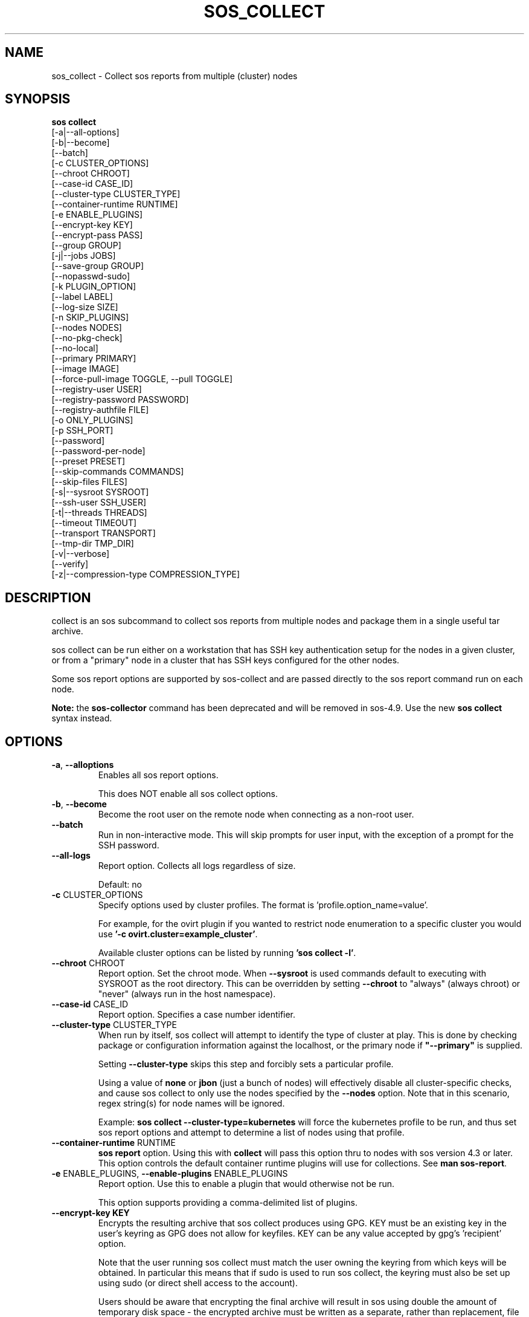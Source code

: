 .TH SOS_COLLECT 1 "April 2020"

.SH NAME
sos_collect \- Collect sos reports from multiple (cluster) nodes
.SH SYNOPSIS
.B sos collect
    [\-a|\-\-all\-options]
    [\-b|\-\-become]
    [\-\-batch]
    [\-c CLUSTER_OPTIONS]
    [\-\-chroot CHROOT]
    [\-\-case\-id CASE_ID]
    [\-\-cluster\-type CLUSTER_TYPE]
    [\-\-container\-runtime RUNTIME]
    [\-e ENABLE_PLUGINS]
    [--encrypt-key KEY]\fR
    [--encrypt-pass PASS]\fR
    [\-\-group GROUP]
    [\-j|\-\-jobs JOBS]
    [\-\-save\-group GROUP]
    [\-\-nopasswd-sudo]
    [\-k PLUGIN_OPTION]
    [\-\-label LABEL]
    [\-\-log-size SIZE]
    [\-n SKIP_PLUGINS]
    [\-\-nodes NODES]
    [\-\-no\-pkg\-check]
    [\-\-no\-local]
    [\-\-primary PRIMARY]
    [\-\-image IMAGE]
    [\-\-force-pull-image TOGGLE, --pull TOGGLE]
    [\-\-registry-user USER]
    [\-\-registry-password PASSWORD]
    [\-\-registry-authfile FILE]
    [\-o ONLY_PLUGINS]
    [\-p SSH_PORT]
    [\-\-password]
    [\-\-password\-per\-node]
    [\-\-preset PRESET]
    [\-\-skip-commands COMMANDS]
    [\-\-skip-files FILES]
    [\-s|\-\-sysroot SYSROOT]
    [\-\-ssh\-user SSH_USER]
    [\-t|\-\-threads THREADS]
    [\-\-timeout TIMEOUT]
    [\-\-transport TRANSPORT]
    [\-\-tmp\-dir TMP_DIR]
    [\-v|\-\-verbose]
    [\-\-verify]
    [\-z|\-\-compression-type COMPRESSION_TYPE]

.PP
.SH DESCRIPTION
collect is an sos subcommand to collect sos reports from multiple nodes and package
them in a single useful tar archive. 

sos collect can be run either on a workstation that has SSH key authentication setup
for the nodes in a given cluster, or from a "primary" node in a cluster that has SSH
keys configured for the other nodes.

Some sos report options are supported by sos-collect and are passed directly to
the sos report command run on each node.
.LP
\fBNote:\fR the \fBsos-collector\fR command has been deprecated and will be removed in
sos-4.9. Use the new \fBsos collect\fR syntax instead.
.SH OPTIONS
.TP
\fB\-a\fR, \fB\-\-alloptions\fR
Enables all sos report options.

This does NOT enable all sos collect options.
.TP
\fB\-b\fR, \fB\-\-become\fR
Become the root user on the remote node when connecting as a non-root user.
.TP
\fB\-\-batch\fR
Run in non-interactive mode. This will skip prompts for user input, with the
exception of a prompt for the SSH password.
.TP
\fB\-\-all\-logs\fR
Report option. Collects all logs regardless of size. 

Default: no
.TP
\fB\-c\fR CLUSTER_OPTIONS
Specify options used by cluster profiles. The format is 'profile.option_name=value'.

For example, for the ovirt plugin if you wanted to restrict node enumeration to
a specific cluster you would use \fB'-c ovirt.cluster=example_cluster'\fR.

Available cluster options can be listed by running \fB'sos collect -l'\fR.
.TP
\fB\-\-chroot\fR CHROOT
Report option. Set the chroot mode. When \fB\-\-sysroot\fR is used commands default
to executing with SYSROOT as the root directory. This can be overridden by setting
\fB\-\-chroot\fR to "always" (always chroot) or "never" (always run in the host
namespace).
.TP
\fB\-\-case\-id\fR CASE_ID
Report option. Specifies a case number identifier.
.TP
\fB\-\-cluster\-type\fR CLUSTER_TYPE
When run by itself, sos collect will attempt to identify the type of cluster at play.
This is done by checking package or configuration information against the localhost, or
the primary node if  \fB"--primary"\fR is supplied.

Setting \fB--cluster-type\fR skips this step and forcibly sets a particular profile.

Using a value of \fBnone\fR or \fBjbon\fR (just a bunch of nodes) will effectively
disable all cluster-specific checks, and cause sos collect to only use the nodes
specified by the \fB--nodes\fR option. Note that in this scenario, regex string(s)
for node names will be ignored.

Example: \fBsos collect --cluster-type=kubernetes\fR will force the kubernetes profile
to be run, and thus set sos report options and attempt to determine a list of nodes using
that profile. 
.TP
\fB\-\-container\-runtime\fR RUNTIME
\fB sos report\fR option. Using this with \fBcollect\fR will pass this option thru
to nodes with sos version 4.3 or later. This option controls the default container
runtime plugins will use for collections. See \fBman sos-report\fR.
.TP
\fB\-e\fR ENABLE_PLUGINS, \fB\-\-enable\-plugins\fR ENABLE_PLUGINS
Report option. Use this to enable a plugin that would otherwise not be run.

This option supports providing a comma-delimited list of plugins.
.TP
.B \--encrypt-key KEY
Encrypts the resulting archive that sos collect produces using GPG. KEY must be
an existing key in the user's keyring as GPG does not allow for keyfiles.
KEY can be any value accepted by gpg's 'recipient' option.

Note that the user running sos collect must match the user owning the keyring
from which keys will be obtained. In particular this means that if sudo is
used to run sos collect, the keyring must also be set up using sudo
(or direct shell access to the account).

Users should be aware that encrypting the final archive will result in sos
using double the amount of temporary disk space - the encrypted archive must be
written as a separate, rather than replacement, file within the temp directory
that sos writes the archive to. However, since the encrypted archive will be
the same size as the original archive, there is no additional space consumption
once the temporary directory is removed at the end of execution.

This means that only the encrypted archive is present on disk after sos
finishes running.

If encryption fails for any reason, the original unencrypted archive is
preserved instead.

IMPORTANT: As of this version of sos collect, only the final archive on the
local machine running sos collect will be encrypted. The individual sos reports
that are collected on the nodes will be collected unencrypted.
.TP
.B \--encrypt-pass PASS
The same as \--encrypt-key, but use the provided PASS for symmetric encryption
rather than key-pair encryption.
.TP

\fB\-\-group\fR GROUP
Specify an existing host group definition to use.

Host groups are pre-defined settings for the cluster-type, primary node, and nodes options
saved in JSON-formatted files under /etc/sos/groups.d/<GROUP>.

If cluster_type and/or primary are set in the group, sos collect behaves as if
these values were specified on the command-line.

If nodes is defined, sos collect \fBextends\fR the \fB\-\-nodes\fR option, if set,
with the nodes or regexes listed in the group.

Note that sos collect will only write group definitions to /etc/sos/groups.d/
however the GROUP value may be a filename for any group definitions that exist outside
of the default location. If you are manually writing these files, use the value \fBnull\fR
when a python NoneType is expected. Caveat: use \fBstring\fR 'none' if setting cluster_type
to none.
.TP
\fB\-\-save\-group\fR GROUP
Save the results of this run of sos collect to a host group definition.

sos-collector will write a JSON-formatted file with name GROUP to /etc/sos/groups.d/
with the settings for cluster-type, primary, and the node list as discovered by cluster enumeration.
Note that this means regexes are not directly saved to host groups, but the results of matching against
those regexes are.
.TP
\fB\-j\fR JOBS \fB\-\-jobs\fR JOBS
Specify the number of concurrent node collections that should be run.

If the number of nodes enumerated exceeds the number of JOBS, then sos collect
will start collecting from the first X number of nodes and then continue to iterate
through the remaining nodes as sos report collection finishes.

Defaults to 4.
.TP
\fB\-\-nopasswd-sudo\fR
Use this option when connecting as a non-root user that has passwordless sudo
configured.

If this option is omitted and a bogus sudo password is supplied, collection of
sos reports may exhibit unexpected behavior and/or fail entirely.
.TP
\fB\-k\fR PLUGIN_OPTION, \fB\-\-plugin\-option\fR PLUGIN_OPTION
Report option. Set a plugin option to a particular value. This takes the form of
plugin_name.option_name=value.

Example: To enable the kubernetes "all" option in sos report use \fB-k kubernetes.all=on\fR.
.TP
\fB\-\-label\fR LABEL
Specify a label to be added to the archive names. This label will be applied to
both the sos collect archive and the sos report archives.

If a cluster sets a default label, the user-provided label will be appended to
that cluster default.
.TP
\fB \--log-size\fR SIZE
Places a limit on the size of collected logs and output in MiB. Note that this
causes sos to capture the last X amount of the file or command output collected.

By default, this is set to 25 MiB and applies to all files and command output collected
with the exception of journal collections, which are limited to 100 MiB.

Setting this value to 0 removes all size limitations, and any files or commands
collected will be collected in their entirety, which may drastically increase the
size of the final sos report tarball and the memory usage of sos during collection
of commands, such as very large journals that may be several GiB in size.
.TP
\fB\-n\fR SKIP_PLUGINS, \fB\-\-skip\-plugins\fR SKIP_PLUGINS
Report option. Disable (skip) a particular plugin that would otherwise run.
This is useful if a particular plugin is prone to hanging for one reason or another.

This option supports providing a comma-delimited list of plugins.
.TP
\fB\-\-nodes\fR NODES
Provide a comma-delimited list of nodes to collect sos reports from, or a regex string to
be used to compare discovered node names against. If using a regex, only nodes matching the regex
will be used - i.e. it can be used as a whitelist but not a blacklist.

This option can be handed multiple regex strings separated by commas. Additionally, both whole node
names/addresses and regex strings may be provided at the same time.
.TP
\fB\-\-no\-pkg\-check\fR
Do not perform package checks. Most cluster profiles check against installed packages to determine
if the cluster profile should be applied or not.

Use this with \fB\-\-cluster-type\fR if there are rpm or apt issues on the primary/local node.
.TP
\fB\-\-no\-local\fR
Do not collect a sos report from the local system. 

If \fB--primary\fR is not supplied, it is assumed that the host running sos report is part of
the cluster that is to be collected. Use this option to skip collection of a local sos report.

This option is NOT needed if \fB--primary\fR is provided.
.TP
\fB\-\-primary\fR PRIMARY
Specify a primary node IP address or hostname for the cluster.

If provided, then sos collect will check the primary node, not localhost, for determining
the type of cluster in use.
.TP
\fB\-\-image IMAGE\fR
Specify an image to use for the temporary container created for collections on
containerized host, if you do not want to use the default image specified by the
host's policy. Note that this should include the registry.
.TP
\fB\-\-force-pull-image TOGGLE, \-\-pull TOGGLE\fR
When collecting an sos report from a containerized host, force the host to always
pull the specified image, even if that image already exists on the host.
This is useful to ensure that the latest version of that image is always in use.
Disabling this option will use whatever version of the image is present on the node,
and only attempt a pull if there is no copy of the image present at all.

Enable with true/on/yes or disable with false/off/no

Default: true
.TP
\fB\-\-registry-user USER\fR
Specify the username to authenticate to the registry with in order to pull the container
image
.TP
\fB\-\-registry-password PASSWORD\fR
Specify the password to authenticate to the registry with in order to pull the container
image. If no password is required, leave this blank.
.TP
\fB\-\-registry-authfile FILE\fR
Specify the filename to use for providing authentication credentials to the registry
to pull the container image.

Note that this file must exist on the node(s) performing the pull operations, not the
node from which \fBsos collect\fR was run.
.TP
\fB\-o\fR ONLY_PLUGINS, \fB\-\-only\-plugins\fR ONLY_PLUGINS
Report option. Run ONLY the plugins listed.

Note that a cluster profile will NOT override this option. This may cause the sos reports
generated to not contain the relevant output for a given type of cluster.

This option supports providing a comma-delimited list of plugins.
.TP
\fB\-\-password\fR
Specifying this option will cause sos collect to prompt the user for an SSH password
that will be used to connect to all nodes.

If you have differing passwords for the same user across cluster nodes, you should
ideally deploy SSH keys, but the \-\-password\-per\-node option is also available.
.TP
\fB\-\-password\-per\-node\fR
When using this option, sos collect will prompt the user for the SSH password for
each node that will have an sos report collected from it individually before attempting
to connect to the nodes.
.TP
\fB\-\-preset\fR PRESET
Specify a sos preset to use, note that this requires sos-3.6 or later to be installed
on the node. The given preset must also exist on the remote node - local presets
are not used.

If \fB\-\-preset\fR is specified and a given node either does not have that preset
defined, or has a version of sos prior to 3.6, this option is ignored for that node.
.TP
\fB\-p\fR SSH_PORT, \fB\-\-ssh\-port\fR SSH_PORT
Specify SSH port for all nodes. Use this if SSH runs on any port other than 22.
.TP
\fB\-\-skip-commands\fR COMMANDS
A comma delimited list of commands to skip execution of, but still allowing the
rest of the plugin that calls the command to run. This will generally need to
be some form of UNIX shell-style wildcard matching. For example, using a value
of \fBhostname\fR will skip only that single command, while using \fBhostname*\fR
will skip all commands with names that begin with the string "hostname".
.TP
\fB\-\-skip-files\fR FILES
A comma delimited list of files or filepath wildcard matches to skip collection
of. Values may either be exact filepaths or paths using UNIX shell-style wildcards,
for example \fB/etc/sos/*\fR.
.TP
\fB\-\-ssh\-user\fR SSH_USER
Specify an SSH user for sos collect to connect to nodes with. Default is root.

sos collect will prompt for a sudo password for non-root users.
.TP
\fB\-s\fR SYSROOT, \fB\-\-sysroot\fR SYSROOT
Report option. Specify an alternate root file system path.
.TP
\fB\-t\fR THREADS \fB\-\-threads\fR THREADS
Report option. Specify the number of collection threads to run.

The report process on each node will run THREADS number of plugins concurrently
during the collection process.

Defaults to 4.
.TP
\fB\-\-timeout\fR TIMEOUT
Timeout for sos report generation on each node, in seconds.

Note that sos reports are collected in parallel, so you can approximate the total
runtime of sos collect via timeout*(number of nodes/jobs).

Default is 180 seconds.
.TP
\fB\-\-transport\fR TRANSPORT
Specify the type of remote transport to use to manage connections to remote nodes.

\fBsos collect\fR uses locally installed binaries to connect to and interact with remote
nodes, instead of directly establishing those connections. By default, OpenSSH's ControlPersist
feature is preferred, however certain cluster types may have preferences of their own for how
remote sessions should be established.

The types of transports supported are currently as follows:

    \fBauto\fR                  Allow the cluster type to determine the transport used
    \fBcontrol_persist\fR       Use OpenSSH's ControlPersist feature. This is the default behavior
    \fBoc\fR                    Use a \fBlocally\fR configured \fBoc\fR binary to deploy collection pods on OCP nodes

.TP
\fB\-\-tmp\-dir\fR TMP_DIR
Specify a temporary directory to save sos archives to. By default one will be created in
/tmp and then removed after sos collect has finished running.

This is NOT the same as specifying a temporary directory for sos report on the remote nodes.
.TP
\fB\-v\fR \fB\-\-verbose\fR
Print debug information to screen.
.TP
\fB\-\-verify\fR
Report option. Passes the "--verify" option to sos report on the nodes which 
causes sos report to validate plugin-specific data during collection.

Note that this option may considerably extend the time it takes sos report to run on
the nodes. Consider increasing \fB\-\-timeout\fR when using this option.
.TP
\fB\-z\fR COMPRESSION, \fB\-\-compression-type\fR COMPRESSION
Report option. Override the default compression type.

.SH SEE ALSO
.BR sos (1)
.BR sos-report (1)
.BR sos-clean (1)
.BR sos.conf (5)

.SH MAINTAINER
.nf
Maintained on GitHub at https://github.com/sosreport/sos
.fi
.SH AUTHORS & CONTRIBUTORS
See \fBAUTHORS\fR file in the package documentation.
